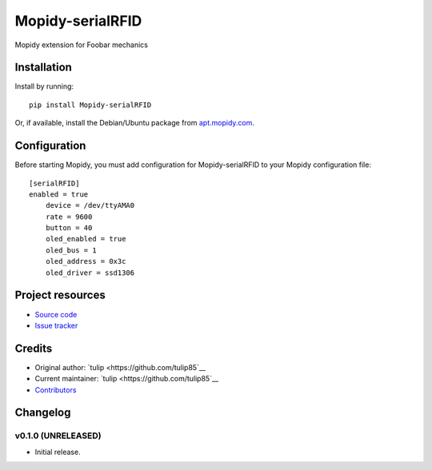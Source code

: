 ****************************
Mopidy-serialRFID
****************************

.. image:: https://img.shields.io/pypi/v/Mopidy-serialRFID.svg?style=flat
    :target: https://pypi.python.org/pypi/Mopidy-serialRFID/
    :alt: Latest PyPI version

.. image:: https://img.shields.io/travis/tulip85/modpiy-serialRFID/master.svg?style=flat
    :target: https://travis-ci.org/tulip85/modpiy-serialRFID
    :alt: Travis CI build status

.. image:: https://img.shields.io/coveralls/tulip85/modpiy-serialRFID/master.svg?style=flat
   :target: https://coveralls.io/r/tulip85/modpiy-serialRFID
   :alt: Test coverage

Mopidy extension for Foobar mechanics


Installation
============

Install by running::

    pip install Mopidy-serialRFID

Or, if available, install the Debian/Ubuntu package from `apt.mopidy.com
<http://apt.mopidy.com/>`_.


Configuration
=============

Before starting Mopidy, you must add configuration for
Mopidy-serialRFID to your Mopidy configuration file::

    [serialRFID]
    enabled = true
	device = /dev/ttyAMA0
	rate = 9600
	button = 40
	oled_enabled = true
	oled_bus = 1
	oled_address = 0x3c
	oled_driver = ssd1306


Project resources
=================

- `Source code <https://github.com/tulip85/mopidy-serialrfid>`_
- `Issue tracker <https://github.com/tulip85/mopidy-serialrfid/issues>`_


Credits
=======

- Original author: `tulip <https://github.com/tulip85`__
- Current maintainer: `tulip <https://github.com/tulip85`__
- `Contributors <https://github.com/tulip85/mopidy-serialrfid/graphs/contributors>`_


Changelog
=========

v0.1.0 (UNRELEASED)
----------------------------------------

- Initial release.
